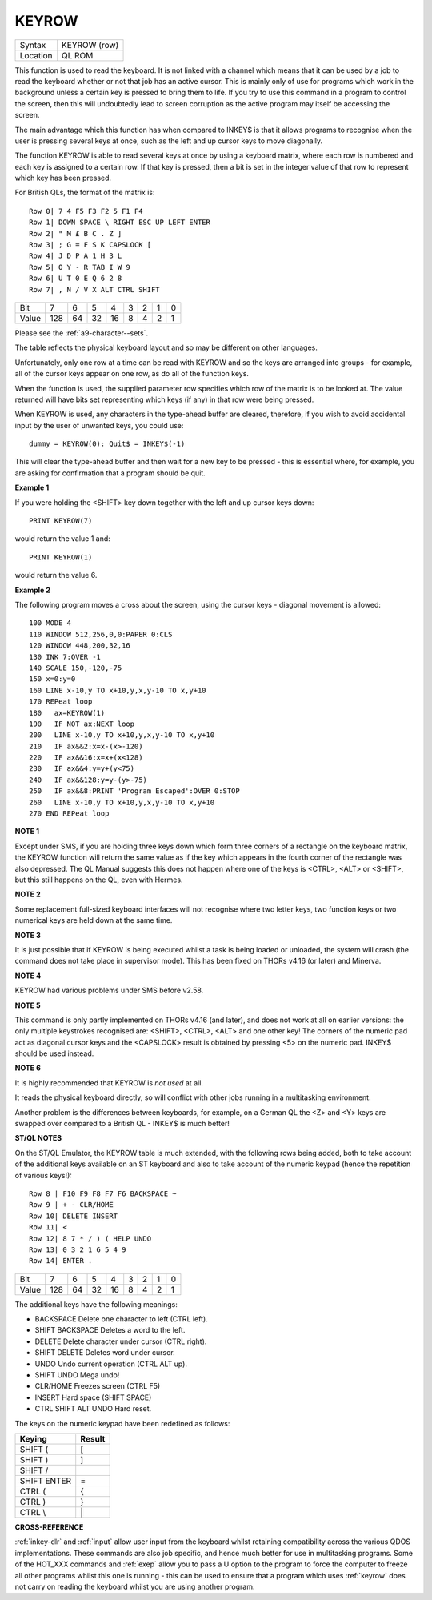 ..  _keyrow:

KEYROW
======

+----------+-------------------------------------------------------------------+
| Syntax   |  KEYROW (row)                                                     |
+----------+-------------------------------------------------------------------+
| Location |  QL ROM                                                           |
+----------+-------------------------------------------------------------------+

This function is used to read the keyboard. It is not linked with a
channel which means that it can be used by a job to read the keyboard
whether or not that job has an active cursor. This is mainly only of use
for programs which work in the background unless a certain key is
pressed to bring them to life. If you try to use this command in a
program to control the screen, then this will undoubtedly lead to screen
corruption as the active program may itself be accessing the screen.

The main advantage which this function has when compared to INKEY$ is that
it allows programs to recognise when the user is pressing several keys
at once, such as the left and up cursor keys to move diagonally.

The function KEYROW is able to read several keys at once by using a keyboard
matrix, where each row is numbered and each key is assigned to a certain
row. If that key is pressed, then a bit is set in the integer value of
that row to represent which key has been pressed.

For British QLs, the format of the matrix is::

    Row 0| 7 4 F5 F3 F2 5 F1 F4
    Row 1| DOWN SPACE \ RIGHT ESC UP LEFT ENTER
    Row 2| " M £ B C . Z ]
    Row 3| ; G = F S K CAPSLOCK [
    Row 4| J D P A 1 H 3 L
    Row 5| O Y - R TAB I W 9
    Row 6| U T 0 E Q 6 2 8
    Row 7| , N / V X ALT CTRL SHIFT


+-------+----+----+----+----+---+---+---+---+
| Bit   |  7 |  6 |  5 |  4 | 3 | 2 | 1 | 0 |
+-------+----+----+----+----+---+---+---+---+
| Value |128 | 64 | 32 | 16 | 8 | 4 | 2 | 1 |
+-------+----+----+----+----+---+---+---+---+

Please see the :ref:`a9-character--sets`\ .

The table reflects the physical keyboard layout and so may be different
on other languages.

Unfortunately, only one row at a time can be read with KEYROW and so the keys are arranged
into groups - for example, all of the cursor keys appear on one row, as
do all of the function keys.

When the function is used, the supplied parameter row specifies which row of the matrix is to be looked at. The
value returned will have bits set representing which keys (if any) in
that row were being pressed.

When KEYROW is used, any characters in the
type-ahead buffer are cleared, therefore, if you wish to avoid
accidental input by the user of unwanted keys, you could use::

    dummy = KEYROW(0): Quit$ = INKEY$(-1)

This will clear the type-ahead buffer and then wait for a new key to be
pressed - this is essential where, for example, you are asking for
confirmation that a program should be quit.

**Example 1**

If you were holding the <SHIFT> key down together with the left and up
cursor keys down::

    PRINT KEYROW(7)

would return the value 1 and::

    PRINT KEYROW(1)

would return the value 6.

**Example 2**

The following program moves a cross about the screen, using the cursor
keys - diagonal movement is allowed::

    100 MODE 4
    110 WINDOW 512,256,0,0:PAPER 0:CLS
    120 WINDOW 448,200,32,16
    130 INK 7:OVER -1
    140 SCALE 150,-120,-75
    150 x=0:y=0
    160 LINE x-10,y TO x+10,y,x,y-10 TO x,y+10
    170 REPeat loop
    180   ax=KEYROW(1)
    190   IF NOT ax:NEXT loop
    200   LINE x-10,y TO x+10,y,x,y-10 TO x,y+10
    210   IF ax&&2:x=x-(x>-120)
    220   IF ax&&16:x=x+(x<128)
    230   IF ax&&4:y=y+(y<75)
    240   IF ax&&128:y=y-(y>-75)
    250   IF ax&&8:PRINT 'Program Escaped':OVER 0:STOP
    260   LINE x-10,y TO x+10,y,x,y-10 TO x,y+10
    270 END REPeat loop

**NOTE 1**

Except under SMS, if you are holding three keys down which form three
corners of a rectangle on the keyboard matrix, the KEYROW function will
return the same value as if the key which appears in the fourth corner
of the rectangle was also depressed. The QL Manual suggests this does
not happen where one of the keys is <CTRL>, <ALT> or <SHIFT>, but this
still happens on the QL, even with Hermes.

**NOTE 2**

Some replacement full-sized keyboard interfaces will not recognise where
two letter keys, two function keys or two numerical keys are held down
at the same time.

**NOTE 3**

It is just possible that if KEYROW is being executed whilst a task is
being loaded or unloaded, the system will crash (the command does not
take place in supervisor mode). This has been fixed on THORs v4.16 (or
later) and Minerva.

**NOTE 4**

KEYROW had various problems under SMS before v2.58.

**NOTE 5**

This command is only partly implemented on THORs v4.16 (and later), and
does not work at all on earlier versions: the only multiple keystrokes
recognised are: <SHIFT>, <CTRL>, <ALT> and one other key! The corners of
the numeric pad act as diagonal cursor keys and the <CAPSLOCK> result is
obtained by pressing <5> on the numeric pad. INKEY$ should be used
instead.

**NOTE 6**

It is highly recommended that KEYROW is *not used* at all.

It reads the
physical keyboard directly, so will conflict with other jobs running in
a multitasking environment.

Another problem is the differences between
keyboards, for example, on a German QL the <Z> and <Y> keys are swapped
over compared to a British QL - INKEY$ is much better!

**ST/QL NOTES**

On the ST/QL Emulator, the KEYROW table is much extended, with the
following rows being added, both to take account of the additional keys
available on an ST keyboard and also to take account of the numeric
keypad (hence the repetition of various keys!)::

    Row 8 | F10 F9 F8 F7 F6 BACKSPACE ~
    Row 9 | + - CLR/HOME
    Row 10| DELETE INSERT
    Row 11| <
    Row 12| 8 7 * / ) ( HELP UNDO
    Row 13| 0 3 2 1 6 5 4 9
    Row 14| ENTER .

+-------+----+----+----+----+---+---+---+---+
| Bit   |  7 |  6 |  5 |  4 | 3 | 2 | 1 | 0 |
+-------+----+----+----+----+---+---+---+---+
| Value |128 | 64 | 32 | 16 | 8 | 4 | 2 | 1 |
+-------+----+----+----+----+---+---+---+---+


The additional keys have the following meanings:

- BACKSPACE Delete one character to left (CTRL left).
- SHIFT BACKSPACE Deletes a word to the left.
- DELETE Delete character under cursor (CTRL right).
- SHIFT DELETE Deletes word under cursor.
- UNDO Undo current operation (CTRL ALT up).
- SHIFT UNDO Mega undo!
- CLR/HOME Freezes screen (CTRL F5)
- INSERT Hard space (SHIFT SPACE)
- CTRL SHIFT ALT UNDO Hard reset.

The keys on the numeric keypad have been redefined as follows:

+------------+--------+
| Keying     | Result |
+============+========+
| SHIFT (    | [      |
+------------+--------+
| SHIFT )    | ]      |
+------------+--------+
| SHIFT /    | \      |
+------------+--------+
| SHIFT ENTER| =      |
+------------+--------+
| CTRL (     | {      |
+------------+--------+
| CTRL )     | }      |
+------------+--------+
| CTRL \\    |  \|    |
+------------+--------+

**CROSS-REFERENCE**

:ref:`inkey-dlr` and :ref:`input`
allow user input from the keyboard whilst retaining compatibility across
the various QDOS implementations. These commands are also job specific,
and hence much better for use in multitasking programs. Some of the
HOT_XXX commands and
:ref:`exep` allow you to pass a U option to the
program to force the computer to freeze all other programs whilst this
one is running - this can be used to ensure that a program which uses
:ref:`keyrow` does not carry on reading the
keyboard whilst you are using another program.


